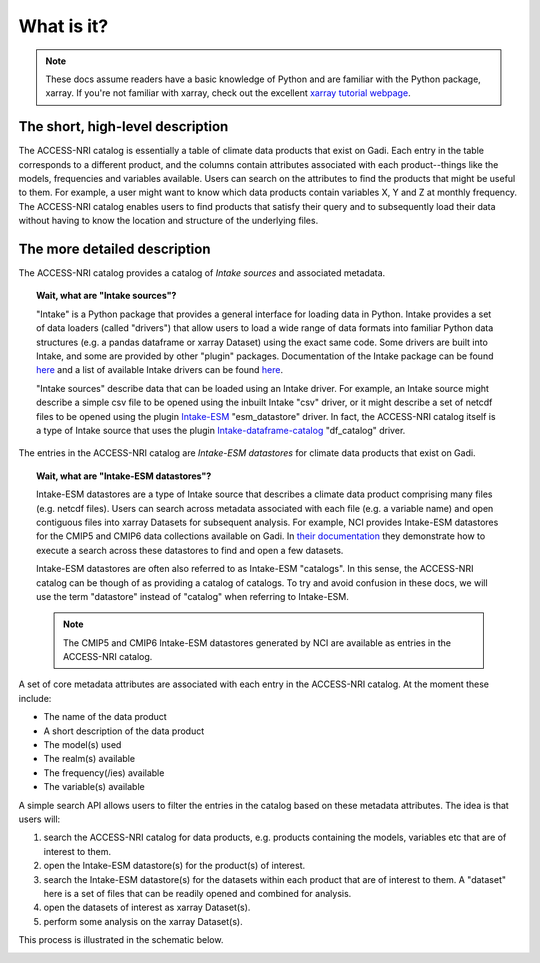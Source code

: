 .. _what:

What is it?
===========

.. note::
   These docs assume readers have a basic knowledge of Python and are familiar with the Python 
   package, xarray. If you're not familiar with xarray, check out the excellent `xarray tutorial 
   webpage <https://tutorial.xarray.dev/intro.html>`_.

The short, high-level description
^^^^^^^^^^^^^^^^^^^^^^^^^^^^^^^^^

The ACCESS-NRI catalog is essentially a table of climate data products that exist on Gadi. Each 
entry in the table corresponds to a different product, and the columns contain attributes associated 
with each product--things like the models, frequencies and variables available. Users can search on 
the attributes to find the products that might be useful to them. For example, a user might want to 
know which data products contain variables X, Y and Z at monthly frequency. The ACCESS-NRI catalog 
enables users to find products that satisfy their query and to subsequently load their data without 
having to know the location and structure of the underlying files.

.. _what_detailed:

The more detailed description
^^^^^^^^^^^^^^^^^^^^^^^^^^^^^

The ACCESS-NRI catalog provides a catalog of *Intake sources* and associated metadata.

.. topic:: Wait, what are "Intake sources"?

   "Intake" is a Python package that provides a general interface for loading data in Python. 
   Intake provides a set of data loaders (called "drivers") that allow users to load a wide range of 
   data formats into familiar Python data structures (e.g. a pandas dataframe or xarray Dataset) 
   using the exact same code. Some drivers are built into Intake, and some are provided by other 
   "plugin" packages. Documentation of the Intake package can be found 
   `here <https://intake.readthedocs.io/en/latest/index.html>`_ and a list of available Intake drivers 
   can be found `here <https://intake.readthedocs.io/en/latest/plugin-directory.html>`_.

   "Intake sources" describe data that can be loaded using an Intake driver. For example, an Intake 
   source might describe a simple csv file to be opened using the inbuilt Intake "csv" driver, or it 
   might describe a set of netcdf files to be opened using the plugin 
   `Intake-ESM <https://intake-esm.readthedocs.io/en/stable/>`_ "esm_datastore" driver. In fact, the 
   ACCESS-NRI catalog itself is a type of Intake source that uses the plugin 
   `Intake-dataframe-catalog <https://intake-dataframe-catalog.readthedocs.io/en/latest/?badge=latest>`_ 
   "df_catalog" driver.

The entries in the ACCESS-NRI catalog are *Intake-ESM datastores* for climate data products that exist 
on Gadi.

.. topic:: Wait, what are "Intake-ESM datastores"?

   Intake-ESM datastores are a type of Intake source that describes a climate data product comprising 
   many files (e.g. netcdf files). Users can search across metadata associated with each file (e.g. 
   a variable name) and open contiguous files into xarray Datasets for subsequent analysis. For 
   example, NCI provides Intake-ESM datastores for the CMIP5 and CMIP6 data collections available on 
   Gadi. In `their documentation <https://opus.nci.org.au/pages/viewpage.action?pageId=213713098>`_ 
   they demonstrate how to execute a search across these datastores to find and open a few datasets.

   Intake-ESM datastores are often also referred to as Intake-ESM "catalogs". In this sense, the 
   ACCESS-NRI catalog can be though of as providing a catalog of catalogs. To try and avoid confusion 
   in these docs, we will use the term "datastore" instead of "catalog" when referring to Intake-ESM.
   
   .. note::
      The CMIP5 and CMIP6 Intake-ESM datastores generated by NCI are available as entries in the 
      ACCESS-NRI catalog.

A set of core metadata attributes are associated with each entry in the ACCESS-NRI catalog. At the 
moment these include:

* The name of the data product
* A short description of the data product
* The model(s) used
* The realm(s) available
* The frequency(/ies) available 
* The variable(s) available

A simple search API allows users to filter the entries in the catalog based on these metadata 
attributes. The idea is that users will:

#. search the ACCESS-NRI catalog for data products, e.g. products containing the models, variables etc 
   that are of interest to them.
#. open the Intake-ESM datastore(s) for the product(s) of interest. 
#. search the Intake-ESM datastore(s) for the datasets within each product that are of interest to them.
   A "dataset" here is a set of files that can be readily opened and combined for analysis.
#. open the datasets of interest as xarray Dataset(s).
#. perform some analysis on the xarray Dataset(s).

This process is illustrated in the schematic below.

.. image:: ../_static/catalog_flow.svg
  :align: center
  :width: 650
